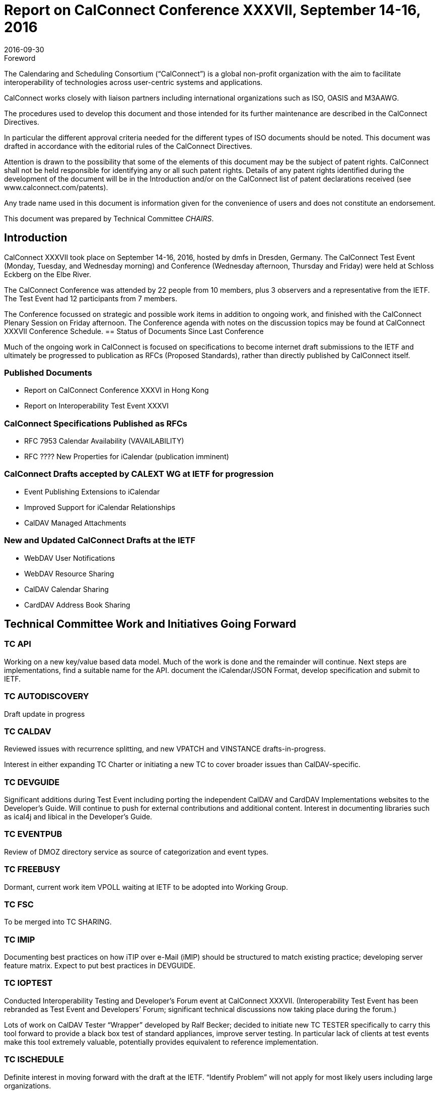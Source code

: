 = Report on CalConnect Conference XXXVII, September 14-16, 2016
:docnumber: 1605
:copyright-year: 2016
:language: en
:doctype: administrative
:edition: 1
:status: published
:revdate: 2016-09-30
:published-date: 2016-09-30
:technical-committee: CHAIRS
:mn-document-class: csd
:mn-output-extensions: xml,html,pdf,rxl
:local-cache-only:
:data-uri-image:
:imagesdir: images/conference-37

.Foreword
The Calendaring and Scheduling Consortium ("`CalConnect`") is a global non-profit
organization with the aim to facilitate interoperability of technologies across
user-centric systems and applications.

CalConnect works closely with liaison partners including international
organizations such as ISO, OASIS and M3AAWG.

The procedures used to develop this document and those intended for its further
maintenance are described in the CalConnect Directives.

In particular the different approval criteria needed for the different types of
ISO documents should be noted. This document was drafted in accordance with the
editorial rules of the CalConnect Directives.

Attention is drawn to the possibility that some of the elements of this
document may be the subject of patent rights. CalConnect shall not be held responsible
for identifying any or all such patent rights. Details of any patent rights
identified during the development of the document will be in the Introduction
and/or on the CalConnect list of patent declarations received (see
www.calconnect.com/patents).

Any trade name used in this document is information given for the convenience
of users and does not constitute an endorsement.

This document was prepared by Technical Committee _{technical-committee}_.

== Introduction

CalConnect XXXVII took place on September 14-16, 2016, hosted by dmfs in Dresden, Germany.  The CalConnect Test Event (Monday,  Tuesday, and Wednesday morning) and Conference (Wednesday afternoon, Thursday and Friday) were held at Schloss Eckberg on the Elbe River.

The CalConnect Conference was attended by 22 people from 10 members,  plus 3 observers and a representative from the IETF.  The Test Event had 12 participants from 7 members.

The Conference focussed on strategic and possible work items in addition to ongoing work, and finished with the CalConnect Plenary Session on Friday afternoon.  The Conference agenda with notes on the discussion topics may be found at CalConnect XXXVII Conference Schedule.
== Status of Documents Since Last Conference

Much of the ongoing work in CalConnect is focused on specifications to become internet draft submissions to the IETF and ultimately be progressed to publication as RFCs (Proposed Standards), rather than directly published by CalConnect itself.


=== Published Documents
* Report on CalConnect Conference XXXVI in Hong Kong
* Report on Interoperability Test Event XXXVI


=== CalConnect Specifications Published as RFCs
* RFC 7953 Calendar Availability (VAVAILABILITY)
* RFC ???? New Properties for iCalendar (publication imminent)



=== CalConnect Drafts accepted by CALEXT WG at IETF for progression
* Event Publishing Extensions to iCalendar
* Improved Support for iCalendar Relationships
* CalDAV Managed Attachments

=== New and Updated CalConnect Drafts at the IETF
* WebDAV User Notifications
* WebDAV Resource Sharing
* CalDAV  Calendar Sharing
* CardDAV Address Book Sharing


== Technical Committee Work and Initiatives Going Forward

=== TC API

Working on a new key/value based data model.  Much of the work is done and the remainder will continue.   Next steps are implementations, find a suitable name for the API. document the iCalendar/JSON Format, develop specification and submit to IETF.

=== TC AUTODISCOVERY

Draft update in progress

=== TC CALDAV

Reviewed issues with recurrence splitting, and new VPATCH and VINSTANCE drafts-in-progress.

Interest in either expanding TC Charter or initiating a new TC to cover broader issues than CalDAV-specific.

=== TC DEVGUIDE

Significant additions during Test Event including porting the independent CalDAV and CardDAV Implementations websites to the Developer’s Guide.  Will continue to push for external contributions and additional content.   Interest in documenting libraries such as ical4j and libical in the Developer’s Guide.

=== TC EVENTPUB

Review of DMOZ directory service as source of categorization and event types.

=== TC FREEBUSY

Dormant, current work item VPOLL waiting at IETF to be adopted into Working Group.

=== TC FSC

To be merged into TC SHARING.

=== TC IMIP

Documenting best practices on how iTIP over e-Mail (iMIP) should be structured to match existing practice; developing server feature matrix.  Expect to put best practices in DEVGUIDE.

=== TC IOPTEST

Conducted Interoperability Testing and Developer’s Forum event at CalConnect XXXVII.  (Interoperability Test Event has been rebranded as Test Event and Developers’ Forum; significant technical discussions now taking place during the forum.)

Lots of work on CalDAV Tester “Wrapper” developed by Ralf Becker; decided to initiate new TC TESTER specifically to carry this tool forward to provide a black box test of standard appliances, improve server testing.  In particular lack of clients at test events make this tool extremely valuable, potentially provides equivalent to reference implementation.

=== TC ISCHEDULE

Definite interest in moving forward with the draft at the IETF.  “Identify Problem” will not apply for most likely users including large organizations.

=== TC PUSH

Draft to be published to the IETF after minor updates.

=== TC RESOURCE

Dormant pending resource drafts adoption at IETF into a working group.

=== TC SHARING

Reviewed four drafts, some question as to where in IETF is best place to progress as.  Drafts are essentially ready to move forward when adopted.  Next steps are subscription models and federated sharing.



=== TC TASKS

Dormant pending adoption of draft by IETF WG

=== PC-QR

Formed at CalConnect XXXVI to explore interest in expanding vCard to contain visual data, support non-North American address formats.  Will become TC VCARD.


=== PC-SEC

Formed at CalConnect XXXVI to examine security issues with calendaring data and explore possible ways forward.  Will continue as PC until next event.


== Plenary Decisions

* TC TESTER to be created to carry forward work on CalDAV Tester
* TC VCARD to be created to move forward with PC QR issues



== Future Events

* CalConnect XXXVIII: February 13-17, 2017 - University of California, Irvine, California
* CalConnect XXXIX: June 5-9, 2017 - Tandem, Seattle, Washington
* CalConnect XXXX - September 25-29, 2017, Open-Xchange, Cologne, Germany

The general format of the CalConnect Week is:

* Monday morning through Wednesday noon, Developer’s Forum (testing, tech discussions)
* Wednesday noon through Friday afternoon, Conference

== Pictures from CalConnect XXXVII

Pictures courtesy of Thomas Schäfer, 1&1

[cols="a,a"]
|===

|image::Conference-sketch-45.jpg[]
|image::Developers-Forum-Sketch-43.jpg[]
|image::Group-picture-41.jpg[]
|image::Meeting-Room-35.jpg[]
|image::Schloss-Eckberg-31.jpg[]
|image::Signage-33.jpg[]
|image::Thursday-dinner-menu-39.jpg[]
|image::Welcome-reception-37.jpg[]

|===
